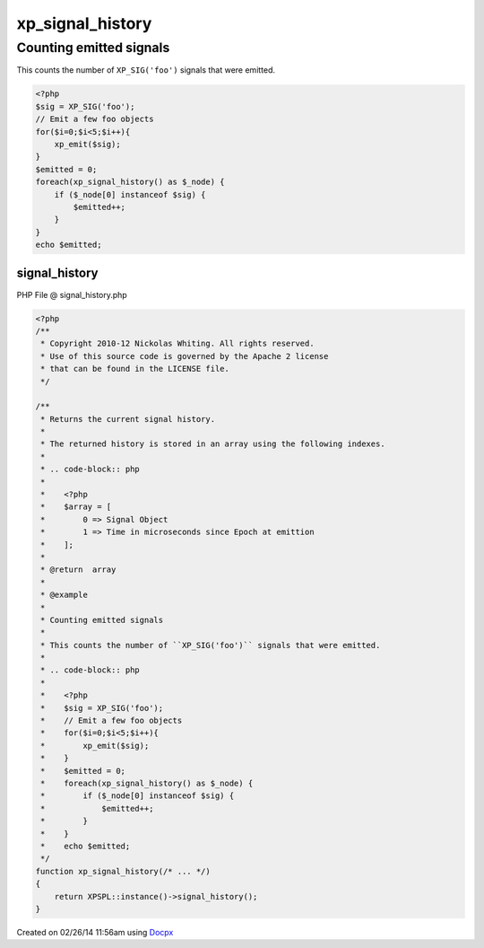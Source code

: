 .. signal_history.php generated using docpx v1.0.0 on 02/26/14 11:56am


xp_signal_history
*****************


.. function:: xp_signal_history()


    Returns the current signal history.
    
    The returned history is stored in an array using the following indexes.
    
    .. code-block:: php
    
       <?php
       $array = [
           0 => Signal Object
           1 => Time in microseconds since Epoch at emittion
       ];

    :rtype: array 


Counting emitted signals
########################

This counts the number of ``XP_SIG('foo')`` signals that were emitted.

.. code-block:: php

   <?php
   $sig = XP_SIG('foo');
   // Emit a few foo objects
   for($i=0;$i<5;$i++){
       xp_emit($sig);
   }
   $emitted = 0;
   foreach(xp_signal_history() as $_node) {
       if ($_node[0] instanceof $sig) {
           $emitted++;
       }
   }
   echo $emitted;



signal_history
==============
PHP File @ signal_history.php

.. code-block:: php

	<?php
	/**
	 * Copyright 2010-12 Nickolas Whiting. All rights reserved.
	 * Use of this source code is governed by the Apache 2 license
	 * that can be found in the LICENSE file.
	 */
	
	/**
	 * Returns the current signal history.
	 *
	 * The returned history is stored in an array using the following indexes.
	 *
	 * .. code-block:: php
	 *
	 *    <?php
	 *    $array = [
	 *        0 => Signal Object
	 *        1 => Time in microseconds since Epoch at emittion
	 *    ];
	 *
	 * @return  array
	 *
	 * @example
	 *
	 * Counting emitted signals
	 *
	 * This counts the number of ``XP_SIG('foo')`` signals that were emitted.
	 *
	 * .. code-block:: php
	 *
	 *    <?php
	 *    $sig = XP_SIG('foo');
	 *    // Emit a few foo objects
	 *    for($i=0;$i<5;$i++){
	 *        xp_emit($sig);
	 *    }
	 *    $emitted = 0;
	 *    foreach(xp_signal_history() as $_node) {
	 *        if ($_node[0] instanceof $sig) {
	 *            $emitted++;
	 *        }
	 *    }
	 *    echo $emitted;
	 */
	function xp_signal_history(/* ... */)
	{
	    return XPSPL::instance()->signal_history();
	}

Created on 02/26/14 11:56am using `Docpx <http://github.com/prggmr/docpx>`_